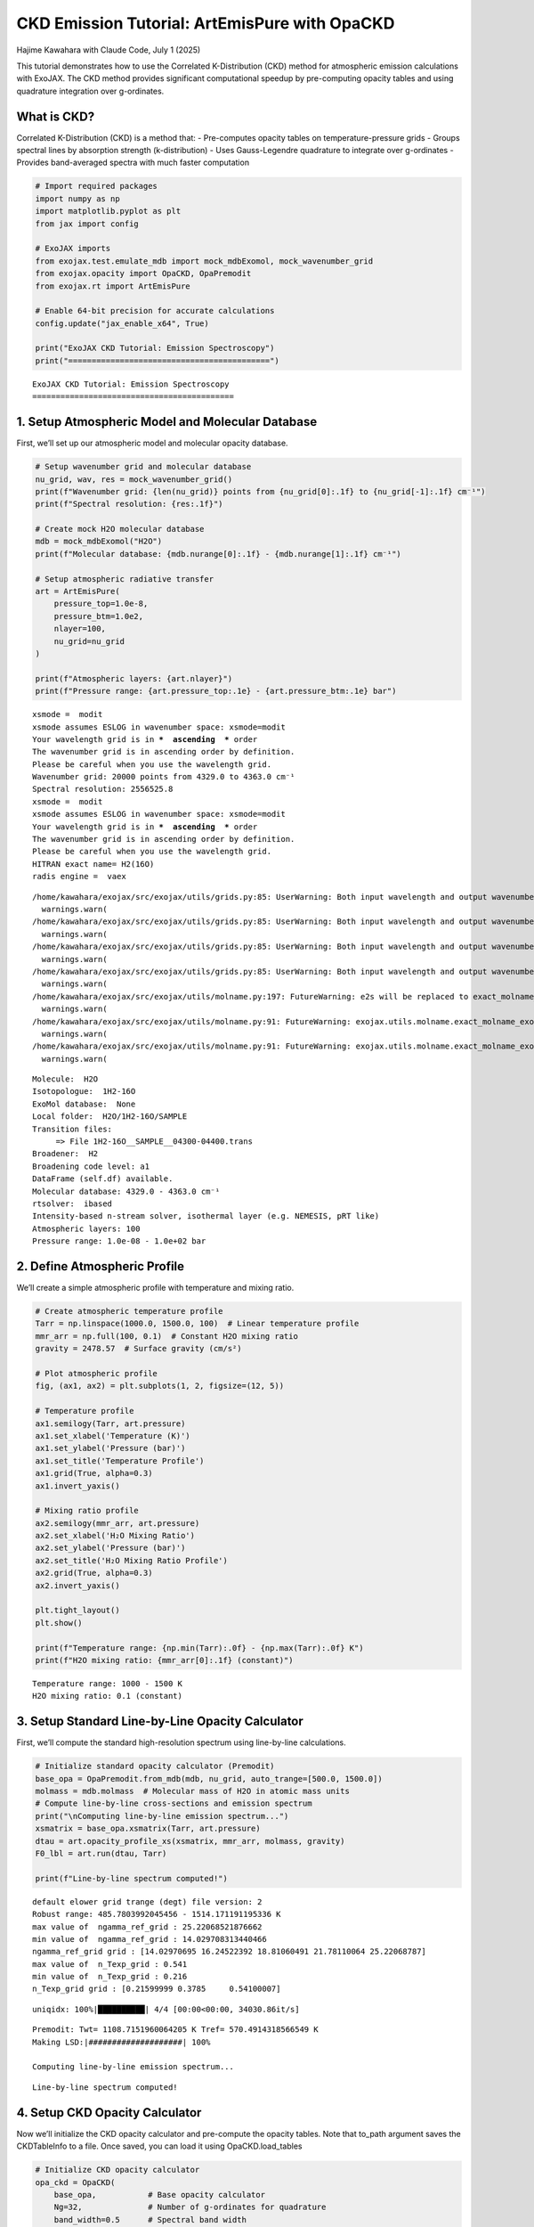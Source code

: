 CKD Emission Tutorial: ArtEmisPure with OpaCKD
==============================================

Hajime Kawahara with Claude Code, July 1 (2025)

This tutorial demonstrates how to use the Correlated K-Distribution
(CKD) method for atmospheric emission calculations with ExoJAX. The CKD
method provides significant computational speedup by pre-computing
opacity tables and using quadrature integration over g-ordinates.

What is CKD?
------------

Correlated K-Distribution (CKD) is a method that: - Pre-computes opacity
tables on temperature-pressure grids - Groups spectral lines by
absorption strength (k-distribution) - Uses Gauss-Legendre quadrature to
integrate over g-ordinates - Provides band-averaged spectra with much
faster computation

.. code:: ipython3

    # Import required packages
    import numpy as np
    import matplotlib.pyplot as plt
    from jax import config
    
    # ExoJAX imports
    from exojax.test.emulate_mdb import mock_mdbExomol, mock_wavenumber_grid
    from exojax.opacity import OpaCKD, OpaPremodit
    from exojax.rt import ArtEmisPure
    
    # Enable 64-bit precision for accurate calculations
    config.update("jax_enable_x64", True)
    
    print("ExoJAX CKD Tutorial: Emission Spectroscopy")
    print("===========================================")


.. parsed-literal::

    ExoJAX CKD Tutorial: Emission Spectroscopy
    ===========================================


1. Setup Atmospheric Model and Molecular Database
-------------------------------------------------

First, we’ll set up our atmospheric model and molecular opacity
database.

.. code:: ipython3

    # Setup wavenumber grid and molecular database
    nu_grid, wav, res = mock_wavenumber_grid()
    print(f"Wavenumber grid: {len(nu_grid)} points from {nu_grid[0]:.1f} to {nu_grid[-1]:.1f} cm⁻¹")
    print(f"Spectral resolution: {res:.1f}")
    
    # Create mock H2O molecular database
    mdb = mock_mdbExomol("H2O")
    print(f"Molecular database: {mdb.nurange[0]:.1f} - {mdb.nurange[1]:.1f} cm⁻¹")
    
    # Setup atmospheric radiative transfer
    art = ArtEmisPure(
        pressure_top=1.0e-8, 
        pressure_btm=1.0e2, 
        nlayer=100, 
        nu_grid=nu_grid
    )
    
    print(f"Atmospheric layers: {art.nlayer}")
    print(f"Pressure range: {art.pressure_top:.1e} - {art.pressure_btm:.1e} bar")


.. parsed-literal::

    xsmode =  modit
    xsmode assumes ESLOG in wavenumber space: xsmode=modit
    Your wavelength grid is in ***  ascending  *** order
    The wavenumber grid is in ascending order by definition.
    Please be careful when you use the wavelength grid.
    Wavenumber grid: 20000 points from 4329.0 to 4363.0 cm⁻¹
    Spectral resolution: 2556525.8
    xsmode =  modit
    xsmode assumes ESLOG in wavenumber space: xsmode=modit
    Your wavelength grid is in ***  ascending  *** order
    The wavenumber grid is in ascending order by definition.
    Please be careful when you use the wavelength grid.
    HITRAN exact name= H2(16O)
    radis engine =  vaex


.. parsed-literal::

    /home/kawahara/exojax/src/exojax/utils/grids.py:85: UserWarning: Both input wavelength and output wavenumber are in ascending order.
      warnings.warn(
    /home/kawahara/exojax/src/exojax/utils/grids.py:85: UserWarning: Both input wavelength and output wavenumber are in ascending order.
      warnings.warn(
    /home/kawahara/exojax/src/exojax/utils/grids.py:85: UserWarning: Both input wavelength and output wavenumber are in ascending order.
      warnings.warn(
    /home/kawahara/exojax/src/exojax/utils/grids.py:85: UserWarning: Both input wavelength and output wavenumber are in ascending order.
      warnings.warn(
    /home/kawahara/exojax/src/exojax/utils/molname.py:197: FutureWarning: e2s will be replaced to exact_molname_exomol_to_simple_molname.
      warnings.warn(
    /home/kawahara/exojax/src/exojax/utils/molname.py:91: FutureWarning: exojax.utils.molname.exact_molname_exomol_to_simple_molname will be replaced to radis.api.exomolapi.exact_molname_exomol_to_simple_molname.
      warnings.warn(
    /home/kawahara/exojax/src/exojax/utils/molname.py:91: FutureWarning: exojax.utils.molname.exact_molname_exomol_to_simple_molname will be replaced to radis.api.exomolapi.exact_molname_exomol_to_simple_molname.
      warnings.warn(


.. parsed-literal::

    Molecule:  H2O
    Isotopologue:  1H2-16O
    ExoMol database:  None
    Local folder:  H2O/1H2-16O/SAMPLE
    Transition files: 
    	 => File 1H2-16O__SAMPLE__04300-04400.trans
    Broadener:  H2
    Broadening code level: a1
    DataFrame (self.df) available.
    Molecular database: 4329.0 - 4363.0 cm⁻¹
    rtsolver:  ibased
    Intensity-based n-stream solver, isothermal layer (e.g. NEMESIS, pRT like)
    Atmospheric layers: 100
    Pressure range: 1.0e-08 - 1.0e+02 bar


2. Define Atmospheric Profile
-----------------------------

We’ll create a simple atmospheric profile with temperature and mixing
ratio.

.. code:: ipython3

    # Create atmospheric temperature profile
    Tarr = np.linspace(1000.0, 1500.0, 100)  # Linear temperature profile
    mmr_arr = np.full(100, 0.1)  # Constant H2O mixing ratio
    gravity = 2478.57  # Surface gravity (cm/s²)
    
    # Plot atmospheric profile
    fig, (ax1, ax2) = plt.subplots(1, 2, figsize=(12, 5))
    
    # Temperature profile
    ax1.semilogy(Tarr, art.pressure)
    ax1.set_xlabel('Temperature (K)')
    ax1.set_ylabel('Pressure (bar)')
    ax1.set_title('Temperature Profile')
    ax1.grid(True, alpha=0.3)
    ax1.invert_yaxis()
    
    # Mixing ratio profile
    ax2.semilogy(mmr_arr, art.pressure)
    ax2.set_xlabel('H₂O Mixing Ratio')
    ax2.set_ylabel('Pressure (bar)')
    ax2.set_title('H₂O Mixing Ratio Profile')
    ax2.grid(True, alpha=0.3)
    ax2.invert_yaxis()
    
    plt.tight_layout()
    plt.show()
    
    print(f"Temperature range: {np.min(Tarr):.0f} - {np.max(Tarr):.0f} K")
    print(f"H2O mixing ratio: {mmr_arr[0]:.1f} (constant)")



.. image:: ckd_emispure_files/ckd_emispure_5_0.png


.. parsed-literal::

    Temperature range: 1000 - 1500 K
    H2O mixing ratio: 0.1 (constant)


3. Setup Standard Line-by-Line Opacity Calculator
-------------------------------------------------

First, we’ll compute the standard high-resolution spectrum using
line-by-line calculations.

.. code:: ipython3

    # Initialize standard opacity calculator (Premodit)
    base_opa = OpaPremodit.from_mdb(mdb, nu_grid, auto_trange=[500.0, 1500.0])
    molmass = mdb.molmass  # Molecular mass of H2O in atomic mass units
    # Compute line-by-line cross-sections and emission spectrum
    print("\nComputing line-by-line emission spectrum...")
    xsmatrix = base_opa.xsmatrix(Tarr, art.pressure)
    dtau = art.opacity_profile_xs(xsmatrix, mmr_arr, molmass, gravity)
    F0_lbl = art.run(dtau, Tarr)
    
    print(f"Line-by-line spectrum computed!")


.. parsed-literal::

    default elower grid trange (degt) file version: 2
    Robust range: 485.7803992045456 - 1514.171191195336 K
    max value of  ngamma_ref_grid : 25.22068521876662
    min value of  ngamma_ref_grid : 14.029708313440466
    ngamma_ref_grid grid : [14.02970695 16.24522392 18.81060491 21.78110064 25.22068787]
    max value of  n_Texp_grid : 0.541
    min value of  n_Texp_grid : 0.216
    n_Texp_grid grid : [0.21599999 0.3785     0.54100007]


.. parsed-literal::

    uniqidx: 100%|██████████| 4/4 [00:00<00:00, 34030.86it/s]

.. parsed-literal::

    Premodit: Twt= 1108.7151960064205 K Tref= 570.4914318566549 K
    Making LSD:|####################| 100%
    
    Computing line-by-line emission spectrum...


.. parsed-literal::

    


.. parsed-literal::

    Line-by-line spectrum computed!


4. Setup CKD Opacity Calculator
-------------------------------

Now we’ll initialize the CKD opacity calculator and pre-compute the
opacity tables. Note that to_path argument saves the CKDTableInfo to a
file. Once saved, you can load it using OpaCKD.load_tables

.. code:: ipython3

    # Initialize CKD opacity calculator
    opa_ckd = OpaCKD(
        base_opa,           # Base opacity calculator
        Ng=32,              # Number of g-ordinates for quadrature
        band_width=0.5      # Spectral band width
    )
    
    print(f"CKD Opacity Calculator Setup:")
    print(f"  Number of g-ordinates (Ng): {opa_ckd.Ng}")
    print(f"  Band width: {opa_ckd.band_width}")
    print(f"  Number of spectral bands: {len(opa_ckd.nu_bands)}")
    print(f"  Spectral range: {opa_ckd.nu_bands[0]:.1f} - {opa_ckd.nu_bands[-1]:.1f} cm⁻¹")
    
    # Pre-compute CKD tables on temperature-pressure grid
    print("\nPre-computing CKD tables...")
    NTgrid = 10
    NPgrid = 10
    T_grid = np.linspace(np.min(Tarr), np.max(Tarr), NTgrid)
    P_grid = np.logspace(
        np.log10(np.min(art.pressure)),
        np.log10(np.max(art.pressure)),
        NPgrid,
    )
    
    opa_ckd.precompute_tables(T_grid, P_grid, to_path="ckd_h2o.npz", overwrite=True) # CKDTableInfo is saved to ckd_h2o.npz you can load it using OpaCKD.load_tables
    #opa_ckd.load_tables(base_opa=base_opa,path="ckd_h2o.npz")  # Load pre-computed CKD tables, once you ran precompute_tables, you can load it using this function
    
    print(f"CKD tables computed on {NTgrid}×{NPgrid} T-P grid")
    print(f"Temperature grid: {T_grid[0]:.0f} - {T_grid[-1]:.0f} K")
    print(f"Pressure grid: {P_grid[0]:.1e} - {P_grid[-1]:.1e} bar")


.. parsed-literal::

    CKD Opacity Calculator Setup:
      Number of g-ordinates (Ng): 32
      Band width: 0.5
      Number of spectral bands: 68
      Spectral range: 4329.3 - 4362.8 cm⁻¹
    
    Pre-computing CKD tables...
    CKD tables computed on 10×10 T-P grid
    Temperature grid: 1000 - 1500 K
    Pressure grid: 1.0e-08 - 1.0e+02 bar


5. Compute CKD Emission Spectrum
--------------------------------

Now we’ll compute the emission spectrum using the CKD method.

.. code:: ipython3

    # Get CKD cross-section tensor and compute CKD spectrum
    print("Computing CKD emission spectrum...")
    xs_ckd = opa_ckd.xstensor_ckd(Tarr, art.pressure)
    dtau_ckd = art.opacity_profile_xs_ckd(
        xs_ckd, mmr_arr, molmass, gravity
    )
    
    print(f"CKD optical depth tensor shape: {dtau_ckd.shape}")
    print(f"  Layers: {dtau_ckd.shape[0]}")
    print(f"  G-ordinates: {dtau_ckd.shape[1]}")
    print(f"  Spectral bands: {dtau_ckd.shape[2]}")
    
    # Run CKD emission calculation
    F0_ckd = art.run_ckd(
        dtau_ckd, Tarr, opa_ckd.ckd_info.weights, opa_ckd.nu_bands
    )
    
    print(f"\nCKD spectrum computed!")
    print(f"CKD flux shape: {F0_ckd.shape}")
    print(f"CKD flux range: [{np.min(F0_ckd):.2e}, {np.max(F0_ckd):.2e}] erg/s/cm²/Hz")


.. parsed-literal::

    Computing CKD emission spectrum...
    CKD optical depth tensor shape: (100, 32, 68)
      Layers: 100
      G-ordinates: 32
      Spectral bands: 68
    
    CKD spectrum computed!
    CKD flux shape: (68,)
    CKD flux range: [2.61e+04, 3.53e+04] erg/s/cm²/Hz


6. Compute Reference Band Averages
----------------------------------

To validate the CKD results, we’ll compute reference band averages from
the line-by-line spectrum.

.. code:: ipython3

    # Compute reference band averages by direct integration
    print("Computing reference band averages...")
    flux_average_reference = []
    band_edges = opa_ckd.band_edges
    
    for band_idx in range(len(opa_ckd.nu_bands)):
        # Create mask for frequencies within this band
        mask = (band_edges[band_idx, 0] <= nu_grid) & (
            nu_grid < band_edges[band_idx, 1]
        )
        # Arithmetic average over the band
        flux_average_reference.append(np.mean(F0_lbl[mask]))
    
    flux_average_reference = np.array(flux_average_reference)
    
    print(f"Reference band averages computed for {len(flux_average_reference)} bands")


.. parsed-literal::

    Computing reference band averages...
    Reference band averages computed for 68 bands


7. Compare Results and Validate Accuracy
----------------------------------------

Let’s compare the CKD results with both the high-resolution line-by-line
spectrum and the reference band averages.

.. code:: ipython3

    # Calculate accuracy metrics
    res = np.sqrt(np.sum((F0_ckd - flux_average_reference)**2)/len(F0_ckd))/np.mean(flux_average_reference)
    max_relative_error = np.max(np.abs((F0_ckd - flux_average_reference) / flux_average_reference))
    mean_relative_error = np.mean(np.abs((F0_ckd - flux_average_reference) / flux_average_reference))
    
    print(f"CKD Accuracy Assessment:")
    print(f"  RMS relative error: {res:.4f}")
    print(f"  Maximum relative error: {max_relative_error:.4f}")
    print(f"  Mean relative error: {mean_relative_error:.4f}")
    
    # Calculate spectral resolution
    resolution = opa_ckd.nu_bands[0]/(band_edges[0, 1] - band_edges[0, 0])
    print(f"  Effective resolution: {resolution:.1f}")
    
    # Check if accuracy meets typical requirements
    accuracy_threshold = 0.05  # 5% error threshold
    if res < accuracy_threshold:
        print(f"✓ CKD accuracy meets requirement (< {accuracy_threshold:.1%})")
    else:
        print(f"⚠ CKD error exceeds threshold ({accuracy_threshold:.1%})")


.. parsed-literal::

    CKD Accuracy Assessment:
      RMS relative error: 0.0009
      Maximum relative error: 0.0018
      Mean relative error: 0.0008
      Effective resolution: 8692.6
    ✓ CKD accuracy meets requirement (< 5.0%)


8. Visualize Results
--------------------

Finally, let’s create a comprehensive comparison plot showing all three
spectra.

.. code:: ipython3

    # Create comparison plot
    plt.figure(figsize=(7, 4))
    
    # Plot line-by-line spectrum (high resolution)
    plt.plot(nu_grid, F0_lbl, 
             label="Line-by-Line (Premodit)", 
             alpha=0.7, linewidth=0.8, color='lightblue')
    
    # Plot CKD spectrum
    plt.plot(opa_ckd.nu_bands, F0_ckd, 
             'o-', label="CKD Method", 
             markersize=4, linewidth=2, color='red')
    
    # Plot reference band averages
    plt.plot(opa_ckd.nu_bands, flux_average_reference, 
             's-', label="Reference Band Average", 
             markersize=3, linewidth=1.5, color='black', alpha=0.8)
    
    plt.xlabel('Wavenumber (cm⁻¹)', fontsize=12)
    plt.ylabel('Flux (erg/s/cm²/Hz)', fontsize=12)
    plt.title(f'CKD vs Line-by-Line Emission Spectrum\n'
              f'Resolution: {resolution:.0f}, RMS Error: {res:.4f}', fontsize=14)
    plt.legend(fontsize=11)
    plt.grid(True, alpha=0.3)
    plt.yscale('log')
    
    # Add text box with key parameters
    textstr = f'Ng = {opa_ckd.Ng}\nBands = {len(opa_ckd.nu_bands)}\nLayers = {art.nlayer}'
    props = dict(boxstyle='round', facecolor='wheat', alpha=0.8)
    plt.text(0.02, 0.98, textstr, transform=plt.gca().transAxes, fontsize=10,
             verticalalignment='top', bbox=props)
    
    plt.tight_layout()
    plt.show()
    
    # Save the figure
    plt.savefig(f"ckd_emission_comparison_res{resolution:.0f}.png", 
                dpi=300, bbox_inches='tight')
    print(f"Figure saved as: ckd_emission_comparison_res{resolution:.0f}.png")



.. image:: ckd_emispure_files/ckd_emispure_17_0.png


.. parsed-literal::

    Figure saved as: ckd_emission_comparison_res8693.png



.. parsed-literal::

    <Figure size 640x480 with 0 Axes>


9. Performance Comparison
-------------------------

Let’s demonstrate the computational speedup achieved by the CKD method.

.. code:: ipython3

    import time
    
    # Time line-by-line calculation
    start_time = time.time()
    for _ in range(5):  # Multiple runs for better timing
        xsmatrix = base_opa.xsmatrix(Tarr, art.pressure)
        dtau = art.opacity_profile_xs(xsmatrix, mmr_arr, molmass, gravity)
        F0_lbl_timing = art.run(dtau, Tarr)
    lbl_time = (time.time() - start_time) / 5
    
    # Time CKD calculation (excluding table pre-computation)
    start_time = time.time()
    for _ in range(5):
        xs_ckd = opa_ckd.xstensor_ckd(Tarr, art.pressure)
        dtau_ckd = art.opacity_profile_xs_ckd(xs_ckd, mmr_arr, molmass, gravity)
        F0_ckd_timing = art.run_ckd(dtau_ckd, Tarr, opa_ckd.ckd_info.weights, opa_ckd.nu_bands)
    ckd_time = (time.time() - start_time) / 5
    
    speedup = lbl_time / ckd_time
    
    print(f"Performance Comparison:")
    print(f"  Line-by-Line time: {lbl_time:.3f} seconds")
    print(f"  CKD time: {ckd_time:.3f} seconds")
    print(f"  Speedup factor: {speedup:.1f}×")
    print(f"  Spectral points: {len(nu_grid)} → {len(opa_ckd.nu_bands)} ({len(opa_ckd.nu_bands)/len(nu_grid):.1%})")


.. parsed-literal::

    Performance Comparison:
      Line-by-Line time: 0.150 seconds
      CKD time: 0.034 seconds
      Speedup factor: 4.4×
      Spectral points: 20000 → 68 (0.3%)


Summary
-------

This tutorial demonstrated how to use the CKD method with ExoJAX for
emission spectroscopy:

Key Steps:
~~~~~~~~~~

1. **Setup**: Initialize atmospheric model and molecular database
2. **Profile**: Define temperature and mixing ratio profiles
3. **Line-by-Line**: Compute high-resolution reference spectrum
4. **CKD Setup**: Initialize CKD calculator and pre-compute tables
5. **CKD Calculation**: Compute band-averaged spectrum using CKD
6. **Validation**: Compare CKD results with reference data
7. **Visualization**: Plot comparison and analyze accuracy


